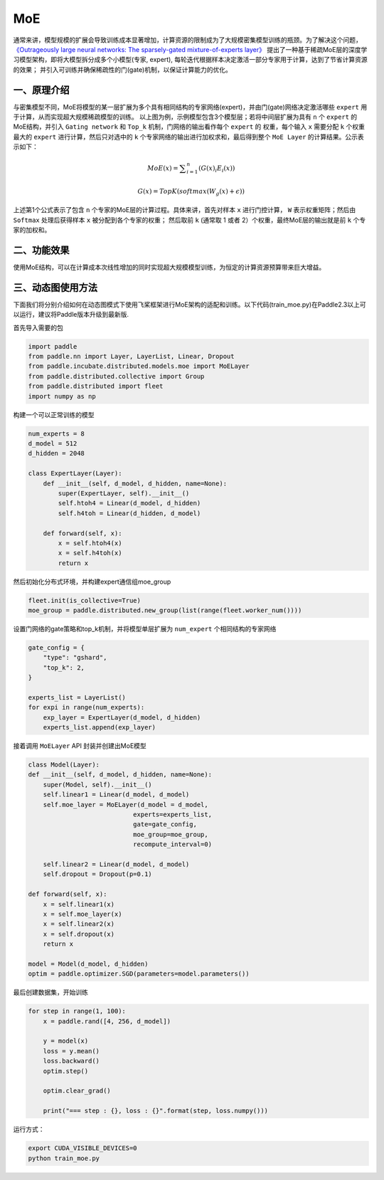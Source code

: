 ..  _moe:

MoE
=======================

通常来讲，模型规模的扩展会导致训练成本显著增加，计算资源的限制成为了大规模密集模型训练的瓶颈。为了解决这个问题，
`《Outrageously large neural networks: The sparsely-gated mixture-of-experts layer》 <https://arxiv.org/abs/1701.06538>`__
提出了一种基于稀疏MoE层的深度学习模型架构，即将大模型拆分成多个小模型(专家, expert), 每轮迭代根据样本决定激活一部分专家用于计算，达到了节省计算资源的效果；
并引入可训练并确保稀疏性的门(gate)机制，以保证计算能力的优化。

一、原理介绍
-------------------

.. image:: ./images/moe_layer.png
  :width: 700
  :alt: moe_layer
  :align: center

与密集模型不同，MoE将模型的某一层扩展为多个具有相同结构的专家网络(expert)，并由门(gate)网络决定激活哪些 ``expert`` 用于计算，从而实现超大规模稀疏模型的训练。
以上图为例，示例模型包含3个模型层；若将中间层扩展为具有 ``n`` 个 ``expert`` 的MoE结构，并引入 ``Gating network`` 和 ``Top_k`` 机制，门网络的输出看作每个 ``expert`` 的
权重，每个输入 ``x`` 需要分配 ``k`` 个权重最大的 ``expert`` 进行计算，然后只对选中的 ``k`` 个专家网络的输出进行加权求和，最后得到整个 ``MoE Layer`` 的计算结果。公示表示如下：

.. math::
    MoE\left ( {x} \right )=\sum ^{n}_{i=1} \left ( {{G\left ( {x} \right )}_{i}{E}_{i}\left ( {x} \right )} \right )
.. math::
    G\left ( {x} \right )=TopK\left ( {softmax\left ( {{W}_{g}\left ( {x} \right )+ϵ} \right )} \right )

上述第1个公式表示了包含 ``n`` 个专家的MoE层的计算过程。具体来讲，首先对样本 ``x`` 进行门控计算， ``W`` 表示权重矩阵；然后由 ``Softmax`` 处理后获得样本 ``x`` 被分配到各个专家的权重；
然后取前 ``k`` (通常取 1 或者 2）个权重，最终MoE层的输出就是前 ``k`` 个专家的加权和。


二、功能效果
-------------------------

使用MoE结构，可以在计算成本次线性增加的同时实现超大规模模型训练，为恒定的计算资源预算带来巨大增益。


三、动态图使用方法
------------------------

下面我们将分别介绍如何在动态图模式下使用飞桨框架进行MoE架构的适配和训练。以下代码(train_moe.py)在Paddle2.3以上可以运行，建议将Paddle版本升级到最新版.

首先导入需要的包

.. code-block:: python

    import paddle
    from paddle.nn import Layer, LayerList, Linear, Dropout
    from paddle.incubate.distributed.models.moe import MoELayer
    from paddle.distributed.collective import Group
    from paddle.distributed import fleet
    import numpy as np

构建一个可以正常训练的模型

.. code-block:: python
    
    num_experts = 8
    d_model = 512
    d_hidden = 2048

    class ExpertLayer(Layer):
        def __init__(self, d_model, d_hidden, name=None):
            super(ExpertLayer, self).__init__()                
            self.htoh4 = Linear(d_model, d_hidden)
            self.h4toh = Linear(d_hidden, d_model)

        def forward(self, x):
            x = self.htoh4(x)
            x = self.h4toh(x)
            return x

然后初始化分布式环境，并构建expert通信组moe_group

.. code-block:: python

    fleet.init(is_collective=True)
    moe_group = paddle.distributed.new_group(list(range(fleet.worker_num())))

设置门网络的gate策略和top_k机制，并将模型单层扩展为 ``num_expert`` 个相同结构的专家网络

.. code-block:: python

    gate_config = {
        "type": "gshard",
        "top_k": 2,
    }

    experts_list = LayerList()
    for expi in range(num_experts):
        exp_layer = ExpertLayer(d_model, d_hidden)
        experts_list.append(exp_layer)

接着调用 ``MoELayer`` API 封装并创建出MoE模型

.. code-block:: python

    class Model(Layer):
    def __init__(self, d_model, d_hidden, name=None):
        super(Model, self).__init__()
        self.linear1 = Linear(d_model, d_model)
        self.moe_layer = MoELayer(d_model = d_model,
                                experts=experts_list,
                                gate=gate_config,
                                moe_group=moe_group,
                                recompute_interval=0)

        self.linear2 = Linear(d_model, d_model)
        self.dropout = Dropout(p=0.1)   
    
    def forward(self, x):
        x = self.linear1(x)
        x = self.moe_layer(x)
        x = self.linear2(x)
        x = self.dropout(x)
        return x
    
    model = Model(d_model, d_hidden)
    optim = paddle.optimizer.SGD(parameters=model.parameters())

最后创建数据集，开始训练

.. code-block:: python

    for step in range(1, 100):
        x = paddle.rand([4, 256, d_model])

        y = model(x)
        loss = y.mean()
        loss.backward()
        optim.step()

        optim.clear_grad()

        print("=== step : {}, loss : {}".format(step, loss.numpy()))

运行方式：

.. code-block:: bash
  
  export CUDA_VISIBLE_DEVICES=0
  python train_moe.py
